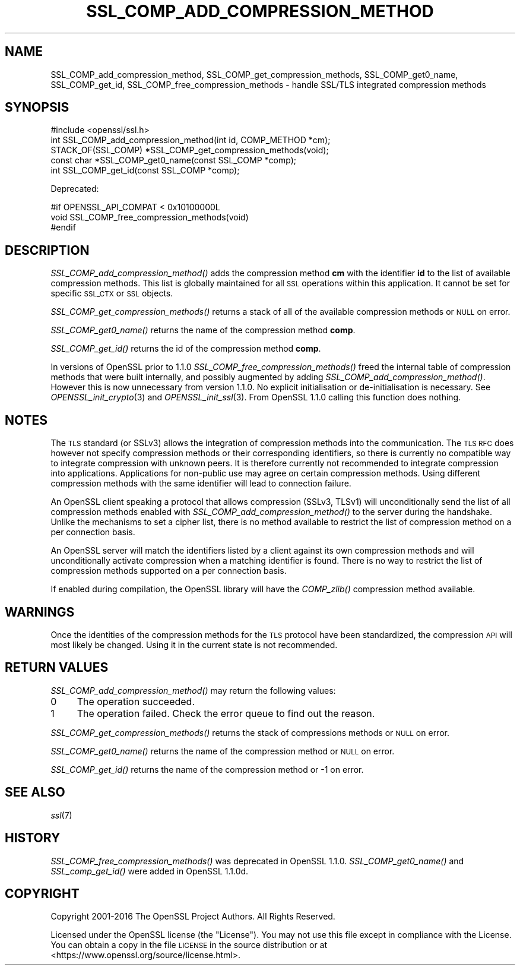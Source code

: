 .\" Automatically generated by Pod::Man 2.27 (Pod::Simple 3.28)
.\"
.\" Standard preamble:
.\" ========================================================================
.de Sp \" Vertical space (when we can't use .PP)
.if t .sp .5v
.if n .sp
..
.de Vb \" Begin verbatim text
.ft CW
.nf
.ne \\$1
..
.de Ve \" End verbatim text
.ft R
.fi
..
.\" Set up some character translations and predefined strings.  \*(-- will
.\" give an unbreakable dash, \*(PI will give pi, \*(L" will give a left
.\" double quote, and \*(R" will give a right double quote.  \*(C+ will
.\" give a nicer C++.  Capital omega is used to do unbreakable dashes and
.\" therefore won't be available.  \*(C` and \*(C' expand to `' in nroff,
.\" nothing in troff, for use with C<>.
.tr \(*W-
.ds C+ C\v'-.1v'\h'-1p'\s-2+\h'-1p'+\s0\v'.1v'\h'-1p'
.ie n \{\
.    ds -- \(*W-
.    ds PI pi
.    if (\n(.H=4u)&(1m=24u) .ds -- \(*W\h'-12u'\(*W\h'-12u'-\" diablo 10 pitch
.    if (\n(.H=4u)&(1m=20u) .ds -- \(*W\h'-12u'\(*W\h'-8u'-\"  diablo 12 pitch
.    ds L" ""
.    ds R" ""
.    ds C` ""
.    ds C' ""
'br\}
.el\{\
.    ds -- \|\(em\|
.    ds PI \(*p
.    ds L" ``
.    ds R" ''
.    ds C`
.    ds C'
'br\}
.\"
.\" Escape single quotes in literal strings from groff's Unicode transform.
.ie \n(.g .ds Aq \(aq
.el       .ds Aq '
.\"
.\" If the F register is turned on, we'll generate index entries on stderr for
.\" titles (.TH), headers (.SH), subsections (.SS), items (.Ip), and index
.\" entries marked with X<> in POD.  Of course, you'll have to process the
.\" output yourself in some meaningful fashion.
.\"
.\" Avoid warning from groff about undefined register 'F'.
.de IX
..
.nr rF 0
.if \n(.g .if rF .nr rF 1
.if (\n(rF:(\n(.g==0)) \{
.    if \nF \{
.        de IX
.        tm Index:\\$1\t\\n%\t"\\$2"
..
.        if !\nF==2 \{
.            nr % 0
.            nr F 2
.        \}
.    \}
.\}
.rr rF
.\"
.\" Accent mark definitions (@(#)ms.acc 1.5 88/02/08 SMI; from UCB 4.2).
.\" Fear.  Run.  Save yourself.  No user-serviceable parts.
.    \" fudge factors for nroff and troff
.if n \{\
.    ds #H 0
.    ds #V .8m
.    ds #F .3m
.    ds #[ \f1
.    ds #] \fP
.\}
.if t \{\
.    ds #H ((1u-(\\\\n(.fu%2u))*.13m)
.    ds #V .6m
.    ds #F 0
.    ds #[ \&
.    ds #] \&
.\}
.    \" simple accents for nroff and troff
.if n \{\
.    ds ' \&
.    ds ` \&
.    ds ^ \&
.    ds , \&
.    ds ~ ~
.    ds /
.\}
.if t \{\
.    ds ' \\k:\h'-(\\n(.wu*8/10-\*(#H)'\'\h"|\\n:u"
.    ds ` \\k:\h'-(\\n(.wu*8/10-\*(#H)'\`\h'|\\n:u'
.    ds ^ \\k:\h'-(\\n(.wu*10/11-\*(#H)'^\h'|\\n:u'
.    ds , \\k:\h'-(\\n(.wu*8/10)',\h'|\\n:u'
.    ds ~ \\k:\h'-(\\n(.wu-\*(#H-.1m)'~\h'|\\n:u'
.    ds / \\k:\h'-(\\n(.wu*8/10-\*(#H)'\z\(sl\h'|\\n:u'
.\}
.    \" troff and (daisy-wheel) nroff accents
.ds : \\k:\h'-(\\n(.wu*8/10-\*(#H+.1m+\*(#F)'\v'-\*(#V'\z.\h'.2m+\*(#F'.\h'|\\n:u'\v'\*(#V'
.ds 8 \h'\*(#H'\(*b\h'-\*(#H'
.ds o \\k:\h'-(\\n(.wu+\w'\(de'u-\*(#H)/2u'\v'-.3n'\*(#[\z\(de\v'.3n'\h'|\\n:u'\*(#]
.ds d- \h'\*(#H'\(pd\h'-\w'~'u'\v'-.25m'\f2\(hy\fP\v'.25m'\h'-\*(#H'
.ds D- D\\k:\h'-\w'D'u'\v'-.11m'\z\(hy\v'.11m'\h'|\\n:u'
.ds th \*(#[\v'.3m'\s+1I\s-1\v'-.3m'\h'-(\w'I'u*2/3)'\s-1o\s+1\*(#]
.ds Th \*(#[\s+2I\s-2\h'-\w'I'u*3/5'\v'-.3m'o\v'.3m'\*(#]
.ds ae a\h'-(\w'a'u*4/10)'e
.ds Ae A\h'-(\w'A'u*4/10)'E
.    \" corrections for vroff
.if v .ds ~ \\k:\h'-(\\n(.wu*9/10-\*(#H)'\s-2\u~\d\s+2\h'|\\n:u'
.if v .ds ^ \\k:\h'-(\\n(.wu*10/11-\*(#H)'\v'-.4m'^\v'.4m'\h'|\\n:u'
.    \" for low resolution devices (crt and lpr)
.if \n(.H>23 .if \n(.V>19 \
\{\
.    ds : e
.    ds 8 ss
.    ds o a
.    ds d- d\h'-1'\(ga
.    ds D- D\h'-1'\(hy
.    ds th \o'bp'
.    ds Th \o'LP'
.    ds ae ae
.    ds Ae AE
.\}
.rm #[ #] #H #V #F C
.\" ========================================================================
.\"
.IX Title "SSL_COMP_ADD_COMPRESSION_METHOD 3"
.TH SSL_COMP_ADD_COMPRESSION_METHOD 3 "2018-10-10" "1.1.1-dev" "OpenSSL"
.\" For nroff, turn off justification.  Always turn off hyphenation; it makes
.\" way too many mistakes in technical documents.
.if n .ad l
.nh
.SH "NAME"
SSL_COMP_add_compression_method, SSL_COMP_get_compression_methods,
SSL_COMP_get0_name, SSL_COMP_get_id, SSL_COMP_free_compression_methods
\&\- handle SSL/TLS integrated compression methods
.SH "SYNOPSIS"
.IX Header "SYNOPSIS"
.Vb 1
\& #include <openssl/ssl.h>
\&
\& int SSL_COMP_add_compression_method(int id, COMP_METHOD *cm);
\& STACK_OF(SSL_COMP) *SSL_COMP_get_compression_methods(void);
\& const char *SSL_COMP_get0_name(const SSL_COMP *comp);
\& int SSL_COMP_get_id(const SSL_COMP *comp);
.Ve
.PP
Deprecated:
.PP
.Vb 3
\& #if OPENSSL_API_COMPAT < 0x10100000L
\& void SSL_COMP_free_compression_methods(void)
\& #endif
.Ve
.SH "DESCRIPTION"
.IX Header "DESCRIPTION"
\&\fISSL_COMP_add_compression_method()\fR adds the compression method \fBcm\fR with
the identifier \fBid\fR to the list of available compression methods. This
list is globally maintained for all \s-1SSL\s0 operations within this application.
It cannot be set for specific \s-1SSL_CTX\s0 or \s-1SSL\s0 objects.
.PP
\&\fISSL_COMP_get_compression_methods()\fR returns a stack of all of the available
compression methods or \s-1NULL\s0 on error.
.PP
\&\fISSL_COMP_get0_name()\fR returns the name of the compression method \fBcomp\fR.
.PP
\&\fISSL_COMP_get_id()\fR returns the id of the compression method \fBcomp\fR.
.PP
In versions of OpenSSL prior to 1.1.0 \fISSL_COMP_free_compression_methods()\fR freed
the internal table of compression methods that were built internally, and
possibly augmented by adding \fISSL_COMP_add_compression_method()\fR. However this is
now unnecessary from version 1.1.0.  No explicit initialisation or
de-initialisation is necessary. See \fIOPENSSL_init_crypto\fR\|(3) and
\&\fIOPENSSL_init_ssl\fR\|(3). From OpenSSL 1.1.0 calling this function does nothing.
.SH "NOTES"
.IX Header "NOTES"
The \s-1TLS\s0 standard (or SSLv3) allows the integration of compression methods
into the communication. The \s-1TLS RFC\s0 does however not specify compression
methods or their corresponding identifiers, so there is currently no compatible
way to integrate compression with unknown peers. It is therefore currently not
recommended to integrate compression into applications. Applications for
non-public use may agree on certain compression methods. Using different
compression methods with the same identifier will lead to connection failure.
.PP
An OpenSSL client speaking a protocol that allows compression (SSLv3, TLSv1)
will unconditionally send the list of all compression methods enabled with
\&\fISSL_COMP_add_compression_method()\fR to the server during the handshake.
Unlike the mechanisms to set a cipher list, there is no method available to
restrict the list of compression method on a per connection basis.
.PP
An OpenSSL server will match the identifiers listed by a client against
its own compression methods and will unconditionally activate compression
when a matching identifier is found. There is no way to restrict the list
of compression methods supported on a per connection basis.
.PP
If enabled during compilation, the OpenSSL library will have the
\&\fICOMP_zlib()\fR compression method available.
.SH "WARNINGS"
.IX Header "WARNINGS"
Once the identities of the compression methods for the \s-1TLS\s0 protocol have
been standardized, the compression \s-1API\s0 will most likely be changed. Using
it in the current state is not recommended.
.SH "RETURN VALUES"
.IX Header "RETURN VALUES"
\&\fISSL_COMP_add_compression_method()\fR may return the following values:
.IP "0" 4
The operation succeeded.
.IP "1" 4
.IX Item "1"
The operation failed. Check the error queue to find out the reason.
.PP
\&\fISSL_COMP_get_compression_methods()\fR returns the stack of compressions methods or
\&\s-1NULL\s0 on error.
.PP
\&\fISSL_COMP_get0_name()\fR returns the name of the compression method or \s-1NULL\s0 on error.
.PP
\&\fISSL_COMP_get_id()\fR returns the name of the compression method or \-1 on error.
.SH "SEE ALSO"
.IX Header "SEE ALSO"
\&\fIssl\fR\|(7)
.SH "HISTORY"
.IX Header "HISTORY"
\&\fISSL_COMP_free_compression_methods()\fR was deprecated in OpenSSL 1.1.0.
\&\fISSL_COMP_get0_name()\fR and \fISSL_comp_get_id()\fR were added in OpenSSL 1.1.0d.
.SH "COPYRIGHT"
.IX Header "COPYRIGHT"
Copyright 2001\-2016 The OpenSSL Project Authors. All Rights Reserved.
.PP
Licensed under the OpenSSL license (the \*(L"License\*(R").  You may not use
this file except in compliance with the License.  You can obtain a copy
in the file \s-1LICENSE\s0 in the source distribution or at
<https://www.openssl.org/source/license.html>.
